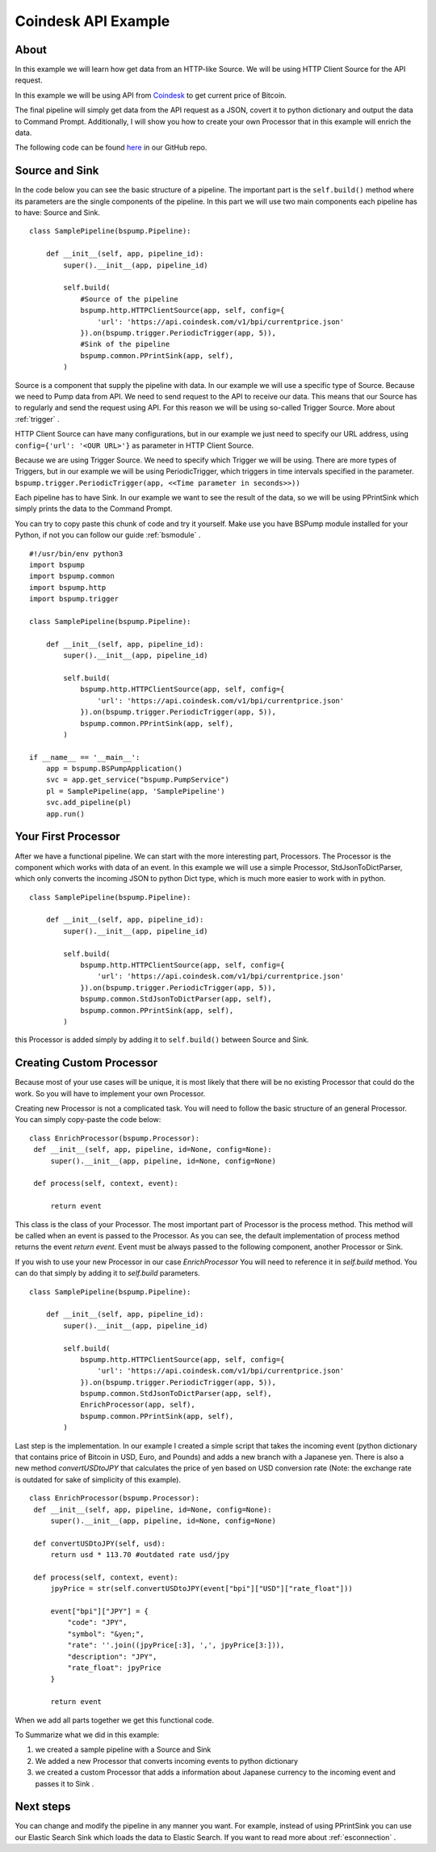 .. _coindesk:

Coindesk API Example
====================

About
-----

In this example we will learn how get data from an HTTP-like Source.
We will be using HTTP Client Source for the API request.

In this example we will be using API from `Coindesk <https://www.coindesk.com/>`_ to get current price of Bitcoin.

The final pipeline will simply get data from the API request as a JSON, covert it to python dictionary and output the
data to Command Prompt. Additionally, I will show you how to create your own Processor that in this example will enrich
the data.

The following code can be found
`here <https://github.com/LibertyAces/BitSwanPump/blob/feature/restructured-text/examples/bspump-http.py>`_ in our GitHub repo.

Source and Sink
---------------

In the code below you can see the basic structure of a pipeline. The important part is the ``self.build()`` method where its
parameters are the single components of the pipeline. In this part we will use two main components each pipeline has to have:
Source and Sink.

::

   class SamplePipeline(bspump.Pipeline):

       def __init__(self, app, pipeline_id):
           super().__init__(app, pipeline_id)

           self.build(
               #Source of the pipeline
               bspump.http.HTTPClientSource(app, self, config={
                   'url': 'https://api.coindesk.com/v1/bpi/currentprice.json'
               }).on(bspump.trigger.PeriodicTrigger(app, 5)),
               #Sink of the pipeline
               bspump.common.PPrintSink(app, self),
           )



Source is a component that supply the pipeline with data. In our example we will use a specific type of Source. Because we need
to Pump data from API. We need to send request to the API to receive our data. This means that our Source has to regularly
and send the request using API. For this reason we will be using so-called Trigger Source. More about :ref:`trigger` .

HTTP Client Source can have many configurations, but in our example we just need to specify our URL address, using
``config={'url': '<OUR URL>'}``  as parameter in HTTP Client Source.

Because we are using Trigger Source. We need to specify which Trigger we will be using. There are more types of
Triggers, but in our example we will be using PeriodicTrigger, which triggers in time intervals specified in the
parameter. ``bspump.trigger.PeriodicTrigger(app, <<Time parameter in seconds>>))``

Each pipeline has to have Sink. In our example we want to see the result of the data, so we will be using PPrintSink
which simply prints the data to the Command Prompt.

You can try to copy paste this chunk of code and try it yourself. Make use you have BSPump module installed for your Python, if not you
can follow our guide :ref:`bsmodule` .

::

   #!/usr/bin/env python3
   import bspump
   import bspump.common
   import bspump.http
   import bspump.trigger

   class SamplePipeline(bspump.Pipeline):

       def __init__(self, app, pipeline_id):
           super().__init__(app, pipeline_id)

           self.build(
               bspump.http.HTTPClientSource(app, self, config={
                   'url': 'https://api.coindesk.com/v1/bpi/currentprice.json'
               }).on(bspump.trigger.PeriodicTrigger(app, 5)),
               bspump.common.PPrintSink(app, self),
           )

   if __name__ == '__main__':
       app = bspump.BSPumpApplication()
       svc = app.get_service("bspump.PumpService")
       pl = SamplePipeline(app, 'SamplePipeline')
       svc.add_pipeline(pl)
       app.run()


Your First Processor
--------------------

After we have a functional pipeline. We can start with the more interesting part, Processors. The Processor is the
component which works with data of an event. In this example we will use a simple Processor, StdJsonToDictParser, which only converts the
incoming JSON to python Dict type, which is much more easier to work with in python.

::

   class SamplePipeline(bspump.Pipeline):

       def __init__(self, app, pipeline_id):
           super().__init__(app, pipeline_id)

           self.build(
               bspump.http.HTTPClientSource(app, self, config={
                   'url': 'https://api.coindesk.com/v1/bpi/currentprice.json'
               }).on(bspump.trigger.PeriodicTrigger(app, 5)),
               bspump.common.StdJsonToDictParser(app, self),
               bspump.common.PPrintSink(app, self),
           )


this Processor is added simply by adding it to ``self.build()`` between Source and Sink.


Creating Custom Processor
-------------------------

Because most of your use cases will be unique, it is most likely that there will be no existing Processor that could do
the work. So you will have to implement your own Processor.

Creating new Processor is not a complicated task. You will need to follow the basic structure of an general Processor.
You can simply copy-paste the code below:

::

   class EnrichProcessor(bspump.Processor):
    def __init__(self, app, pipeline, id=None, config=None):
        super().__init__(app, pipeline, id=None, config=None)

    def process(self, context, event):

        return event

This class is the class of your Processor. The most important part of Processor is the process method. This method will
be called when an event is passed to the Processor. As you can see, the default implementation of process method
returns the event `return event`. Event must be always passed to the following component, another Processor or Sink.

If you wish to use your new Processor in our case `EnrichProcessor` You will need to reference it in `self.build` method.
You can do that simply by adding it to `self.build` parameters.

::

   class SamplePipeline(bspump.Pipeline):

       def __init__(self, app, pipeline_id):
           super().__init__(app, pipeline_id)

           self.build(
               bspump.http.HTTPClientSource(app, self, config={
                   'url': 'https://api.coindesk.com/v1/bpi/currentprice.json'
               }).on(bspump.trigger.PeriodicTrigger(app, 5)),
               bspump.common.StdJsonToDictParser(app, self),
               EnrichProcessor(app, self),
               bspump.common.PPrintSink(app, self),
           )


Last step is the implementation. In our example I created a simple script that takes the incoming event (python
dictionary that contains price of Bitcoin in USD, Euro, and Pounds) and adds a new branch with a Japanese yen. There is
also a new method `convertUSDtoJPY` that calculates the price of yen based on USD conversion rate
(Note: the exchange rate is outdated for sake of simplicity of this example).

::

   class EnrichProcessor(bspump.Processor):
    def __init__(self, app, pipeline, id=None, config=None):
        super().__init__(app, pipeline, id=None, config=None)

    def convertUSDtoJPY(self, usd):
        return usd * 113.70 #outdated rate usd/jpy

    def process(self, context, event):
        jpyPrice = str(self.convertUSDtoJPY(event["bpi"]["USD"]["rate_float"]))

        event["bpi"]["JPY"] = {
            "code": "JPY",
            "symbol": "&yen;",
            "rate": ''.join((jpyPrice[:3], ',', jpyPrice[3:])),
            "description": "JPY",
            "rate_float": jpyPrice
        }

        return event

When we add all parts together we get this functional code.

.. literalinclude :: BitSwanPump/examples/bspump-coindesk.py
   :language: python

To Summarize what we did in this example:

1. we created a sample pipeline with a Source and Sink
2. We added a new Processor that converts incoming events to python dictionary
3. we created a custom Processor that adds a information about Japanese currency to the incoming event and passes it to Sink .

Next steps
----------

You can change and modify the pipeline in any manner you want. For example, instead of using PPrintSink you can use our
Elastic Search Sink which loads the data to Elastic Search. If you want to read more about :ref:`esconnection` .

